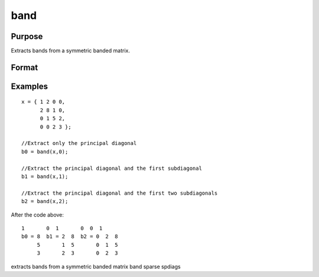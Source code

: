 
band
==============================================

Purpose
----------------
Extracts bands from a symmetric banded matrix.

Format
----------------
.. function:: band(y,  n)

    :param y: KxK symmetric banded matrix.
    :type y: TODO

    :param n: number of subdiagonals.
    :type n: scalar

    :returns: a (*TODO*), Kx(N+1) matrix, 1 subdiagonal per column.

Examples
----------------

::

    x = { 1 2 0 0,
          2 8 1 0,
          0 1 5 2,
          0 0 2 3 };
    
    //Extract only the principal diagonal
    b0 = band(x,0);
    
    //Extract the principal diagonal and the first subdiagonal
    b1 = band(x,1);
    
    //Extract the principal diagonal and the first two subdiagonals
    b2 = band(x,2);

After the code above:

::

    1       0  1       0  0  1
    b0 = 8  b1 = 2  8  b2 = 0  2  8
         5       1  5       0  1  5
         3       2  3       0  2  3

.. seealso:: Functions :func:`bandchol`, :func:`bandcholsol`, :func:`bandltsol`, :func:`bandrv`, :func:`bandsolpd`

extracts bands from a symmetric banded matrix band sparse spdiags
